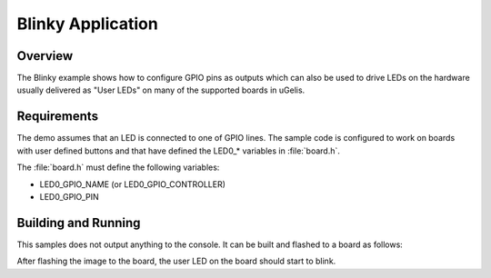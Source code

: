 .. _blinky-sample:

Blinky Application
##################

Overview
********

The Blinky example shows how to configure GPIO pins as outputs which can also be
used to drive LEDs on the hardware usually delivered as "User LEDs" on many of
the supported boards in uGelis.

Requirements
************

The demo assumes that an LED is connected to one of GPIO lines. The
sample code is configured to work on boards with user defined buttons and that
have defined the LED0\_* variables in :file:`board.h`.

The :file:`board.h` must define the following variables:

- LED0_GPIO_NAME (or LED0_GPIO_CONTROLLER)
- LED0_GPIO_PIN


Building and Running
********************

This samples does not output anything to the console.  It can be built and
flashed to a board as follows:

.. ugelis-app-commands::
   :ugelis-app: samples/basic/blinky
   :board: arduino_101
   :goals: build flash
   :compact:

After flashing the image to the board, the user LED on the board should start to
blink.

